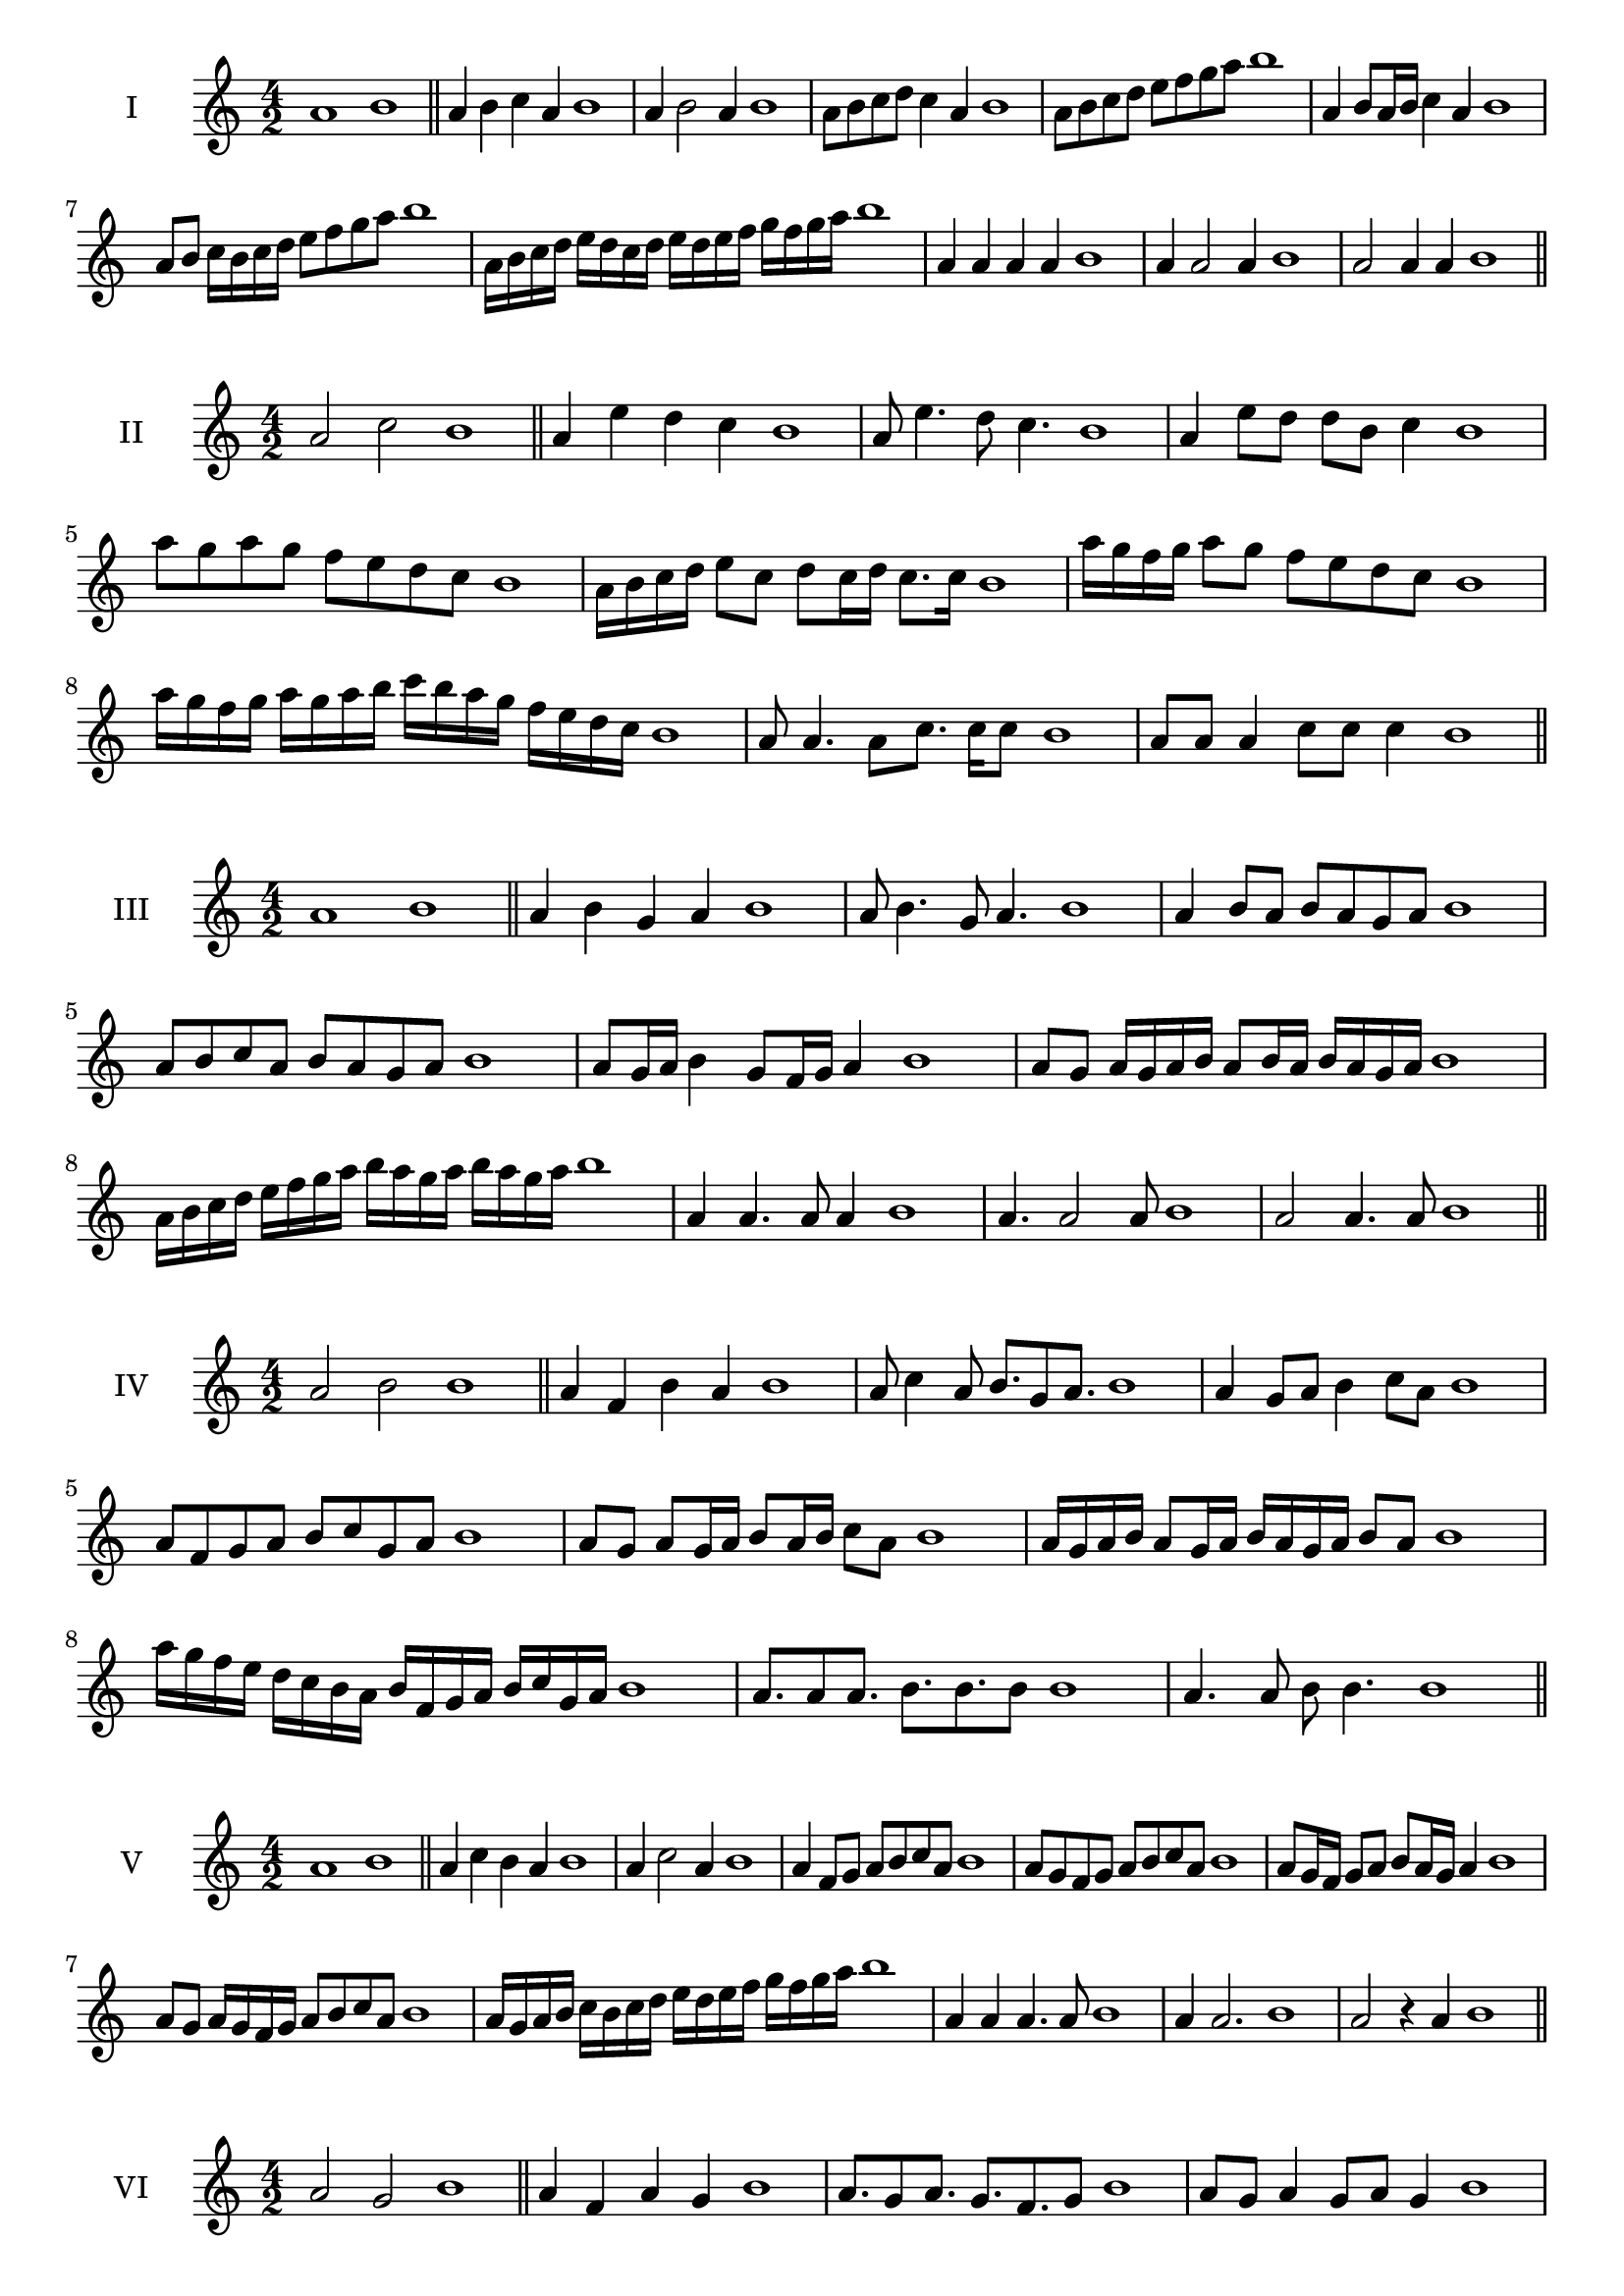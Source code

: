 \version "2.18.2"
\score {
  \new Staff \with { instrumentName = #"I" }
  \relative c'' { 
   
  \time 4/2
    a1 b1 \bar "||"
    a4 b c a b1
    a4 b2 a4 b1
    a8 b c d c4 a b1
    a8 b c d e f g a b1
    a,4 b8 a16 b c4 a b1
    a8 b c16 b c d e8 f g a b1
    a,16 b c d e d c d e d e f g f g a b1
    a,4 a a a b1
    a4 a2 a4 b1
    a2 a4 a b1
 \bar "||" \break
  }
 
}
\score {
  \new Staff \with { instrumentName = #"II" }
  \relative c'' { 
   
  \time 4/2
   a2 c b1 \bar "||"
   a4 e' d c b1 
   a8 e'4. d8 c4. b1
   a4 e'8 d d b c4 b1
   a'8 g a g f e d c b1
   a16 b c d e8 c d c16 d c8. c16 b1
   a'16 g f g a8 g f e d c b1
   a'16 g f g a g a b c b a g f e d c b1
   a8 a4. a8 c8. c16 c8 b1
   a8 a a4 c8 c c4 b1
 \bar "||" \break
  }
 
}
\score {
  \new Staff \with { instrumentName = #"III" }
  \relative c'' { 
   
  \time 4/2
   a1 b \bar "||"
   a4 b g a b1
   a8 b4. g8 a4. b1
   a4 b8 a b a g a b1
   a8 b c a b a g a b1
   a8 g16 a b4 g8 f16 g a4 b1
   a8 g a16 g a b a8 b16 a b a g a b1
   a16 b c d e f g a b a g a b a g a b1
   a,4 a4. a8 a4 b1
   a4. a2 a8 b1 a2 a4. a8 b1
 \bar "||" \break
  }
 
}
\score {
  \new Staff \with { instrumentName = #"IV" }
  \relative c'' { 
   
  \time 4/2
    a2 b b1 \bar "||"
  a4 f b a b1
  a8 c4 a8 b8. g8 a8. b1
  a4 g8 a b4 c8 a b1
  a8 f g a b c g a b1
  a8 g8 a8 g16 a b8 a16 b c8 a8 b1
  a16 g a b a8 g16 a b16 a g a b8 a b1
  a'16 g f e d c b a b f g a b c g a b1
  a8. a8 a8. b8. b8. b8 b1
  a4. a8 b8 b4. b1
 \bar "||" \break
  }
 
}
\score {
  \new Staff \with { instrumentName = #"V" }
  \relative c'' { 
   
  \time 4/2
   a1 b \bar "||"
   a4 c b a b1
   a4 c2 a4 b1
   a4 f8 g a b c a b1
   a8 g f g a b c a b1
   a8 g16 f g8 a b a16 g a4 b1
   a8 g a16 g f g a8 b c a b1
   a16 g a b c b c d e d e f g f g a b1
   a,4 a a4. a8 b1
   a4 a2. b1 a2 r4 a b1
 \bar "||" \break
  }
 
}
\score {
  \new Staff \with { instrumentName = #"VI" }
  \relative c'' { 
   
  \time 4/2
  a2 g2 b1  \bar "||"
 a4 f a g b1
 a8. g8 a8.
 g8. f g8 b1
 a8 g a4 g8 a g4 b1
 a8 f g a g a b g b1
 a8 g a g16 a g8 a g a16 g b1
 a8 f16 e f g a8 g16 f e f g a g8 b1
 a16 g f g e f g a g a b g a b a g b1
 a8 a8. a16 a8 g8. g16 g4 b1
 a8 a a a r4 g8. g16 b1
 \bar "||" \break
  }
 
}
\score {
  \new Staff \with { instrumentName = #"VII" }
  \relative c'' { 
   
  \time 4/2
    a1 b \bar "||"
 a4 f g a b1
 a4. f4. g8 a b1
 a8 g e f a4 a b1 a8 g f b a8 g b a b1
 a8 g f e16 f g8 f16 g a4 b1
 a16 b c b c b a b c8 f, g a b1
 a16 g f16 e f e f g a g a b c b c a b1
 r4 a2 r4 b1 a4 a8 a a4. a8 b1
 a4 a8 a a4. a8 b1
 a4. r8 r a4. b1
 \bar "||" \break
  }
 
}
\score {
  \new Staff \with { instrumentName = #"VIII" }
  \relative c'' { 
   
  \time 4/2
  a2 d b1  \bar "||"
  a4 b c d b1
  r8 a8 b a r8 d b d b1
  a16 f g8 a4 d16 b c8 d4 b1
  a8 b c a d c e d b1
  a16 g a b a8 a d16 c d e d8. d16 b1
  a16 e f g a4 d16 c b a d4 b1
  a16 g f e d c b a d e f g a b c d b1
  a4 r r d b1
  a16 a a8 a16 a a8 d d16 d d4 b1
 \bar "||" \break
  }
 
}
\score {
  \new Staff \with { instrumentName = #"IX" }
  \relative c'' { 
   
  \time 4/2
 
 a1 b \bar "||"
 a4 b g a b1
 a4. g a4 b1
 a4 c,8 d e f g a b1
 a8 g f e d c b a b1
 a'8 g16 a b4 c a8 g16 a b1
 a16 g f e f8 e d c d16 c b a b1
 a'16 g f g a g f e f e d c d c b a b1
 a'4 r a r b1
 a16 a a8 a16 a a8 a8. a16 a a a8 b1
  \bar "||"
  }
 
}
\score {
  \new Staff \with { instrumentName = #"X" }
  \relative c'' { 
   
  \time 4/2
  a2. f4 b1   \bar "||"
  a4 g a f b1
  a8. f8 g8. a4 f b1
  a8 g a b a4 f b1
  a8 g f g a b a f b1
  a16 g a b a8 g a8. a16 f4 b1
  a16 g f e d e f g a8 g a f b1
  a16 g f e d c b a a' f g a b a g f b1
  a4 a8 a4. f4 b1
  a8. a16 a a a a a8. a16 a8 f b1
 \bar "||" 
  }
 
}
\score {
  \new Staff \with { instrumentName = #"XI" }
  \relative c'' { 
   
  \time 4/2
  a1 b  \bar "||"
  a4 f b a b1
  r8 a8 b4. a4. b1
  a4 b8 a b c a4 b1
  a8 f b a b c g a b1
  a4 b8 f16 b c8 b a g16 a b1
  a16 g a b a8 b e, f g a b1
  a16 b c b c b a g b a b a b a g a b1
  a4 g8 f b a b16 a g a b1
 \bar "||" \break
  }
 
}
\score {
  \new Staff \with { instrumentName = #"XII" }
  \relative c'' { 
   
  \time 4/2
  a2 a b1 \bar "||"
 r4 f4 g a b1
 a4. f8 g4. a8 b1
 a8 g f e b' g a4 b1
 a8 g f e a f g a b1
 a16 g f e a8 e g f16 g a4 b1
 a8 g f e a g16 f e f g a b1 
 a,16 g a g f g a g a b c d e f g a b1
 a16 g a b a8 f b8. a g16 a b1
 \bar "||" \break
  }
 
}
